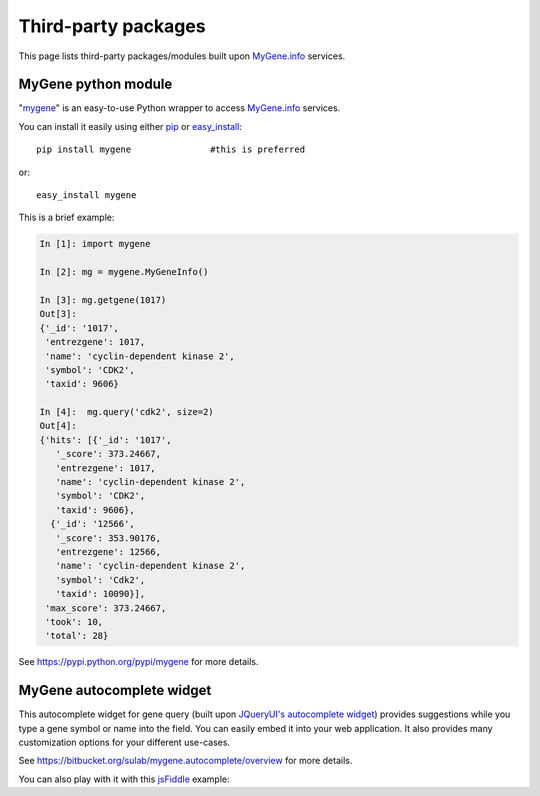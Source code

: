 Third-party packages
======================

This page lists third-party packages/modules built upon `MyGene.info <http://mygene.info>`_ services.

MyGene python module
----------------------
"`mygene <https://pypi.python.org/pypi/mygene>`_" is an easy-to-use Python wrapper to access `MyGene.info <http://mygene.info>`_ services.

You can install it easily using either `pip <http://www.pip-installer.org>`_ or `easy_install <https://pypi.python.org/pypi/setuptools>`_::

    pip install mygene               #this is preferred

or::

    easy_install mygene

This is a brief example:

.. code-block :: python

    In [1]: import mygene

    In [2]: mg = mygene.MyGeneInfo()

    In [3]: mg.getgene(1017)
    Out[3]:
    {'_id': '1017',
     'entrezgene': 1017,
     'name': 'cyclin-dependent kinase 2',
     'symbol': 'CDK2',
     'taxid': 9606}

    In [4]:  mg.query('cdk2', size=2)
    Out[4]:
    {'hits': [{'_id': '1017',
       '_score': 373.24667,
       'entrezgene': 1017,
       'name': 'cyclin-dependent kinase 2',
       'symbol': 'CDK2',
       'taxid': 9606},
      {'_id': '12566',
       '_score': 353.90176,
       'entrezgene': 12566,
       'name': 'cyclin-dependent kinase 2',
       'symbol': 'Cdk2',
       'taxid': 10090}],
     'max_score': 373.24667,
     'took': 10,
     'total': 28}

See https://pypi.python.org/pypi/mygene for more details.




MyGene autocomplete widget
--------------------------
This autocomplete widget for gene query (built upon `JQueryUI's autocomplete widget <http://api.jqueryui.com/autocomplete/>`_) provides suggestions while you type a gene symbol or name into the field. You can easily embed it into your web application. It also provides many customization options for your different use-cases.

See https://bitbucket.org/sulab/mygene.autocomplete/overview for more details.

You can also play with it with this `jsFiddle <http://jsfiddle.net/frm3X/>`_ example:

.. raw:: html

    <iframe width="100%" height="400" src="http://jsfiddle.net/frm3X/embedded/js,resources,html,result/presentation/" allowfullscreen="allowfullscreen" frameborder="0"></iframe>


.. raw:: html

    <div id="spacer" style="height:300px"></div>
